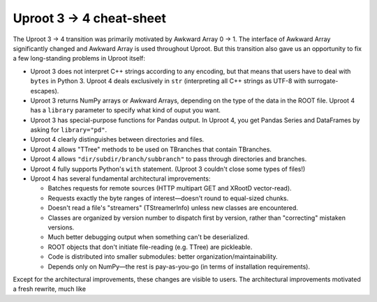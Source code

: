 Uproot 3 → 4 cheat-sheet
========================

The Uproot 3 → 4 transition was primarily motivated by Awkward Array 0 → 1. The interface of Awkward Array significantly changed and Awkward Array is used throughout Uproot. But this transition also gave us an opportunity to fix a few long-standing problems in Uproot itself:

* Uproot 3 does not interpret C++ strings according to any encoding, but that means that users have to deal with ``bytes`` in Python 3. Uproot 4 deals exclusively in ``str`` (interpreting all C++ strings as UTF-8 with surrogate-escapes).

* Uproot 3 returns NumPy arrays or Awkward Arrays, depending on the type of the data in the ROOT file. Uproot 4 has a ``library`` parameter to specify what kind of ouput you want.

* Uproot 3 has special-purpose functions for Pandas output. In Uproot 4, you get Pandas Series and DataFrames by asking for ``library="pd"``.

* Uproot 4 clearly distinguishes between directories and files.

* Uproot 4 allows "TTree" methods to be used on TBranches that contain TBranches.

* Uproot 4 allows ``"dir/subdir/branch/subbranch"`` to pass through directories and branches.

* Uproot 4 fully supports Python's ``with`` statement. (Uproot 3 couldn't close some types of files!)

* Uproot 4 has several fundamental architectural improvements:

  * Batches requests for remote sources (HTTP multipart GET and XRootD vector-read).

  * Requests exactly the byte ranges of interest—doesn't round to equal-sized chunks.

  * Doesn't read a file's "streamers" (TStreamerInfo) unless new classes are encountered.

  * Classes are organized by version number to dispatch first by version, rather than "correcting" mistaken versions.

  * Much better debugging output when something can't be deserialized.

  * ROOT objects that don't initiate file-reading (e.g. TTree) are pickleable.

  * Code is distributed into smaller submodules: better organization/maintainability.

  * Depends only on NumPy—the rest is pay-as-you-go (in terms of installation requirements).

Except for the architectural improvements, these changes are visible to users. The architectural improvements motivated a fresh rewrite, much like 
